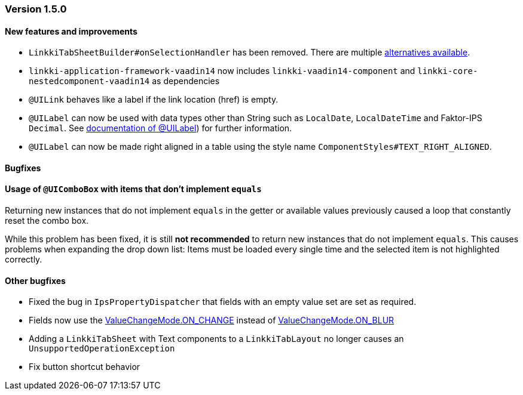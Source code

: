 :jbake-type: referenced
:jbake-status: referenced
:jbake-order: 0

// NO :source-dir: HERE, BECAUSE N&N NEEDS TO SHOW CODE AT IT'S TIME OF ORIGIN, NOT LINK TO CURRENT CODE
:images-folder-name: 01_releasenotes

=== Version 1.5.0

==== New features and improvements

// https://jira.faktorzehn.de/browse/LIN-2534
* `LinkkiTabSheetBuilder#onSelectionHandler` has been removed. There are multiple <<linkkitablayout-selection, alternatives available>>.
// https://jira.faktorzehn.de/browse/LIN-2524
* `linkki-application-framework-vaadin14` now includes `linkki-vaadin14-component` and `linkki-core-nestedcomponent-vaadin14` as dependencies
// https://jira.faktorzehn.de/browse/LIN-2264
* `@UILink` behaves like a label if the link location (href) is empty.
// https://jira.faktorzehn.de/browse/LIN-2424
* `@UILabel` can now be used with data types other than String such as `LocalDate`, `LocalDateTime` and Faktor-IPS `Decimal`. See <<ui-label, documentation of @UILabel>>) for further information.
* `@UILabel` can now be made right aligned in a table using the style name `ComponentStyles#TEXT_RIGHT_ALIGNED`.

==== Bugfixes

==== Usage of `@UIComboBox` with items that don't implement `equals`
// https://jira.faktorzehn.de/browse/LIN-2200

Returning new instances that do not implement `equals` in the getter or available values previously caused a loop that constantly reset the combo box.

While this problem has been fixed, it is still *not recommended* to return new instances that do not implement `equals`.
This causes problems when expanding the drop down list: Items must be loaded every single time and the selected item is not highlighted correctly.

==== Other bugfixes
// https://jira.faktorzehn.de/browse/LIN-2509
* Fixed the bug in `IpsPropertyDispatcher` that fields with an empty value set are set as required.
// https://jira.faktorzehn.de/browse/LIN-2555
* Fields now use the https://vaadin.com/api/platform/14/com/vaadin/flow/data/value/ValueChangeMode.html#ON_CHANGE[ValueChangeMode.ON_CHANGE] instead of https://vaadin.com/api/platform/14/com/vaadin/flow/data/value/ValueChangeMode.html#ON_BLUR[ValueChangeMode.ON_BLUR]
// https://jira.faktorzehn.de/browse/LIN-2567
* Adding a `LinkkiTabSheet` with Text components to a `LinkkiTabLayout` no longer causes an `UnsupportedOperationException`
// https://jira.faktorzehn.de/browse/LIN-2561
* Fix button shortcut behavior
